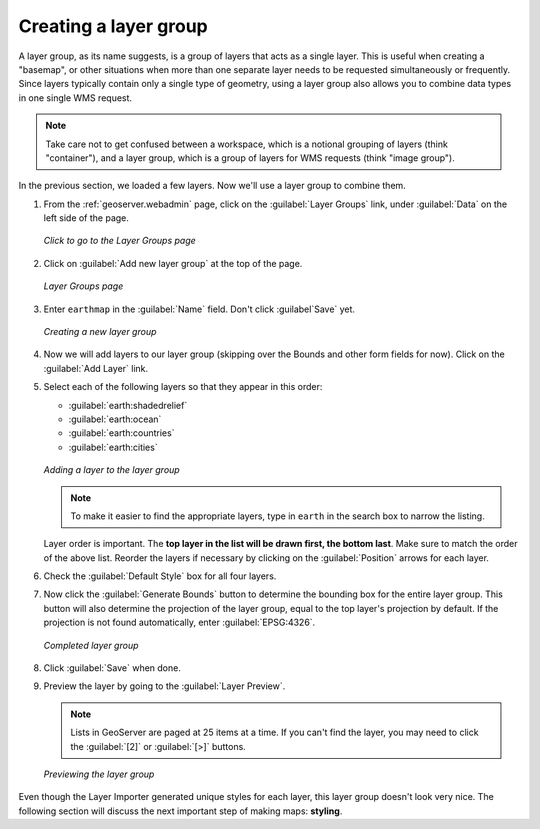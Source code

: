 .. _geoserver.data.layergroup:

Creating a layer group
======================

A layer group, as its name suggests, is a group of layers that acts as a single layer.  This is useful when creating a "basemap", or other situations when more than one separate layer needs to be requested simultaneously or frequently.  Since layers typically contain only a single type of geometry, using a layer group also allows you to combine data types in one single WMS request.  

.. note:: Take care not to get confused between a workspace, which is a notional grouping of layers (think "container"), and a layer group, which is a group of layers for WMS requests (think "image group").

In the previous section, we loaded a few layers.  Now we'll use a layer group to combine them.

#. From the :ref:`geoserver.webadmin` page, click on the :guilabel:`Layer Groups` link, under :guilabel:`Data` on the left side of the page.

   .. figure:: img/layergroup_link.png
      :align: center

      *Click to go to the Layer Groups page*

#. Click on :guilabel:`Add new layer group` at the top of the page.

   .. figure:: img/layergroup_page.png
      :align: center

      *Layer Groups page*

#. Enter ``earthmap`` in the :guilabel:`Name` field.  Don't click :guilabel`Save` yet.

   .. figure:: img/layergroup_new.png
      :align: center

      *Creating a new layer group*

#. Now we will add layers to our layer group (skipping over the Bounds and other form fields for now).  Click on the :guilabel:`Add Layer` link.

#. Select each of the following layers so that they appear in this order:

   * :guilabel:`earth:shadedrelief`
   * :guilabel:`earth:ocean`
   * :guilabel:`earth:countries`
   * :guilabel:`earth:cities`

   .. figure:: img/layergroup_add.png
      :align: center

      *Adding a layer to the layer group*

   .. note:: To make it easier to find the appropriate layers, type in ``earth`` in the search box to narrow the listing.

   Layer order is important.  The **top layer in the list will be drawn first, the bottom last**.  Make sure to match the order of the above list.  Reorder the layers if necessary by clicking on the :guilabel:`Position` arrows for each layer.

#. Check the :guilabel:`Default Style` box for all four layers.

#. Now click the :guilabel:`Generate Bounds` button to determine the bounding box for the entire layer group.  This button will also determine the projection of the layer group, equal to the top layer's projection by default.  If the projection is not found automatically, enter :guilabel:`EPSG:4326`.

   .. figure:: img/layergroup_complete.png
      :align: center

      *Completed layer group*

#. Click :guilabel:`Save` when done.

#. Preview the layer by going to the :guilabel:`Layer Preview`.

   .. note:: Lists in GeoServer are paged at 25 items at a time.  If you can't find the layer, you may need to click the :guilabel:`[2]` or :guilabel:`[>]` buttons.

   .. figure:: img/layergroup_openlayers.png
      :align: center

      *Previewing the layer group*

Even though the Layer Importer generated unique styles for each layer, this layer group doesn't look very nice.  The following section will discuss the next important step of making maps: **styling**.